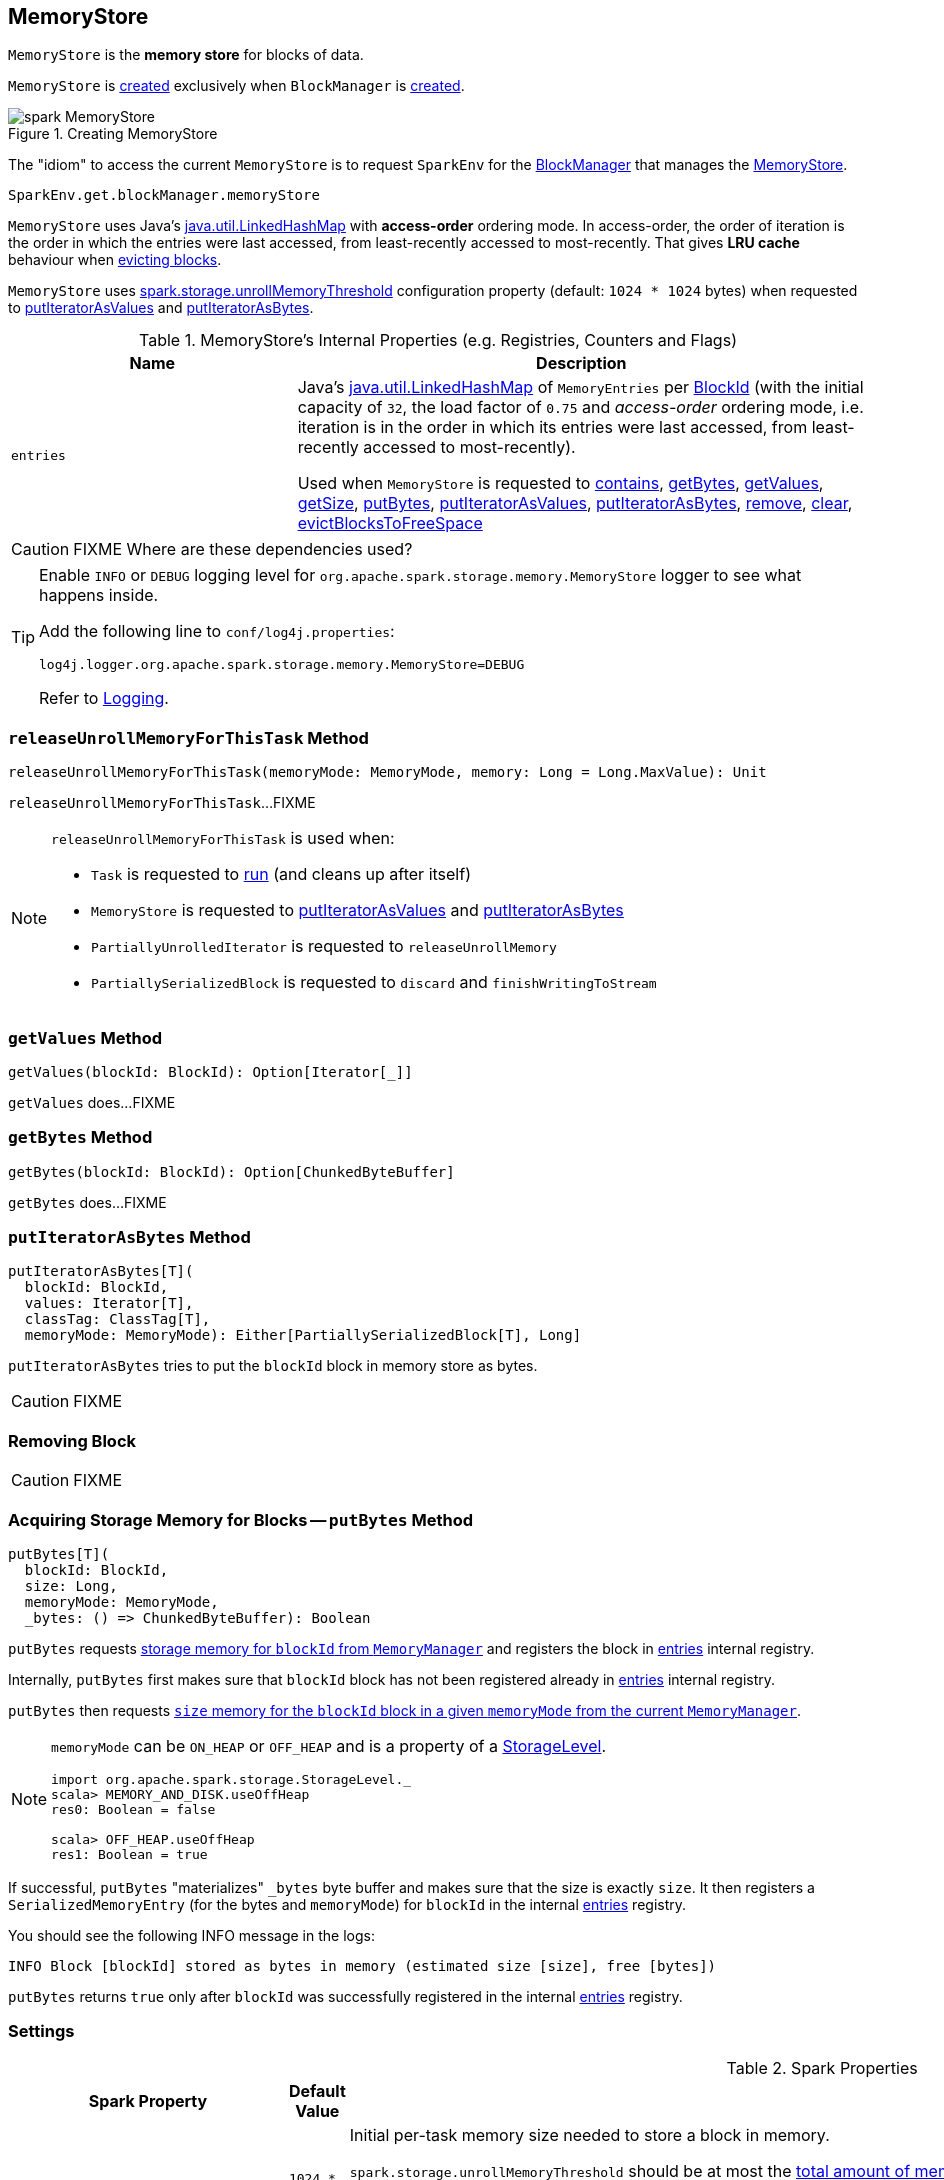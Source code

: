 == [[MemoryStore]] MemoryStore

`MemoryStore` is the *memory store* for blocks of data.

`MemoryStore` is <<creating-instance, created>> exclusively when `BlockManager` is xref:ROOT:BlockManager.adoc#memoryStore[created].

.Creating MemoryStore
image::spark-MemoryStore.png[align="center"]

The "idiom" to access the current `MemoryStore` is to request `SparkEnv` for the link:spark-SparkEnv.adoc#blockManager[BlockManager] that manages the xref:ROOT:BlockManager.adoc#memoryStore[MemoryStore].

[source, scala]
----
SparkEnv.get.blockManager.memoryStore
----

`MemoryStore` uses Java's <<entries, java.util.LinkedHashMap>> with *access-order* ordering mode. In access-order, the order of iteration is the order in which the entries were last accessed, from least-recently accessed to most-recently. That gives *LRU cache* behaviour when <<evictBlocksToFreeSpace, evicting blocks>>.

[[unrollMemoryThreshold]]
`MemoryStore` uses <<spark.storage.unrollMemoryThreshold, spark.storage.unrollMemoryThreshold>> configuration property (default: `1024 * 1024` bytes) when requested to <<putIteratorAsValues, putIteratorAsValues>> and <<putIteratorAsBytes, putIteratorAsBytes>>.

[[internal-registries]]
.MemoryStore's Internal Properties (e.g. Registries, Counters and Flags)
[cols="1,2",options="header",width="100%"]
|===
| Name
| Description

| `entries`
a| [[entries]] Java's https://docs.oracle.com/javase/8/docs/api/java/util/LinkedHashMap.html[java.util.LinkedHashMap] of `MemoryEntries` per link:spark-BlockDataManager.adoc#BlockId[BlockId] (with the initial capacity of `32`, the load factor of `0.75` and _access-order_ ordering mode, i.e. iteration is in the order in which its entries were last accessed, from least-recently accessed to most-recently).

Used when `MemoryStore` is requested to <<contains, contains>>, <<getBytes, getBytes>>, <<getValues, getValues>>, <<getSize, getSize>>, <<putBytes, putBytes>>, <<putIteratorAsValues, putIteratorAsValues>>, <<putIteratorAsBytes, putIteratorAsBytes>>, <<remove, remove>>, <<clear, clear>>, <<evictBlocksToFreeSpace, evictBlocksToFreeSpace>>
|===

CAUTION: FIXME Where are these dependencies used?

[[logging]]
[TIP]
====
Enable `INFO` or `DEBUG` logging level for `org.apache.spark.storage.memory.MemoryStore` logger to see what happens inside.

Add the following line to `conf/log4j.properties`:

```
log4j.logger.org.apache.spark.storage.memory.MemoryStore=DEBUG
```

Refer to link:spark-logging.adoc[Logging].
====

=== [[releaseUnrollMemoryForThisTask]] `releaseUnrollMemoryForThisTask` Method

[source, scala]
----
releaseUnrollMemoryForThisTask(memoryMode: MemoryMode, memory: Long = Long.MaxValue): Unit
----

`releaseUnrollMemoryForThisTask`...FIXME

[NOTE]
====
`releaseUnrollMemoryForThisTask` is used when:

* `Task` is requested to link:spark-scheduler-Task.adoc#run[run] (and cleans up after itself)

* `MemoryStore` is requested to <<putIteratorAsValues, putIteratorAsValues>> and <<putIteratorAsBytes, putIteratorAsBytes>>

* `PartiallyUnrolledIterator` is requested to `releaseUnrollMemory`

* `PartiallySerializedBlock` is requested to `discard` and `finishWritingToStream`
====

=== [[getValues]] `getValues` Method

[source, scala]
----
getValues(blockId: BlockId): Option[Iterator[_]]
----

`getValues` does...FIXME

=== [[getBytes]] `getBytes` Method

[source, scala]
----
getBytes(blockId: BlockId): Option[ChunkedByteBuffer]
----

`getBytes` does...FIXME

=== [[putIteratorAsBytes]] `putIteratorAsBytes` Method

[source, scala]
----
putIteratorAsBytes[T](
  blockId: BlockId,
  values: Iterator[T],
  classTag: ClassTag[T],
  memoryMode: MemoryMode): Either[PartiallySerializedBlock[T], Long]
----

`putIteratorAsBytes` tries to put the `blockId` block in memory store as bytes.

CAUTION: FIXME

=== [[remove]] Removing Block

CAUTION: FIXME

=== [[putBytes]] Acquiring Storage Memory for Blocks -- `putBytes` Method

[source, scala]
----
putBytes[T](
  blockId: BlockId,
  size: Long,
  memoryMode: MemoryMode,
  _bytes: () => ChunkedByteBuffer): Boolean
----

`putBytes` requests link:spark-MemoryManager.adoc#acquireStorageMemory[storage memory  for `blockId` from `MemoryManager`] and registers the block in <<entries, entries>> internal registry.

Internally, `putBytes` first makes sure that `blockId` block has not been registered already in <<entries, entries>> internal registry.

`putBytes` then requests link:spark-MemoryManager.adoc#acquireStorageMemory[`size` memory for the `blockId` block in a given `memoryMode` from the current `MemoryManager`].

[NOTE]
====
`memoryMode` can be `ON_HEAP` or `OFF_HEAP` and is a property of a link:spark-rdd-StorageLevel.adoc[StorageLevel].

```
import org.apache.spark.storage.StorageLevel._
scala> MEMORY_AND_DISK.useOffHeap
res0: Boolean = false

scala> OFF_HEAP.useOffHeap
res1: Boolean = true
```
====

If successful, `putBytes` "materializes" `_bytes` byte buffer and makes sure that the size is exactly `size`. It then registers a `SerializedMemoryEntry` (for the bytes and `memoryMode`) for `blockId` in the internal <<entries, entries>> registry.

You should see the following INFO message in the logs:

```
INFO Block [blockId] stored as bytes in memory (estimated size [size], free [bytes])
```

`putBytes` returns `true` only after `blockId` was successfully registered in the internal <<entries, entries>> registry.

=== [[settings]] Settings

.Spark Properties
[cols="1,1,2",options="header",width="100%"]
|===
| Spark Property
| Default Value
| Description

| `spark.storage.unrollMemoryThreshold`
| `1024 * 1024`
a| [[spark.storage.unrollMemoryThreshold]]
Initial per-task memory size needed to store a block in memory.

`spark.storage.unrollMemoryThreshold` should be at most the <<maxMemory, total amount of memory available for storage>>. If not, you should see the following WARN message in the logs:

[options="wrap"]
----
Max memory [maxMemory] is less than the initial memory threshold [unrollMemoryThreshold] needed to store a block in memory. Please configure Spark with more memory.
----

Used when `MemoryStore` is requested to <<putIteratorAsValues, putIteratorAsValues>> and <<putIteratorAsBytes, putIteratorAsBytes>>.
|===

=== [[evictBlocksToFreeSpace]] Evicting Blocks From Memory -- `evictBlocksToFreeSpace` Method

[source, scala]
----
evictBlocksToFreeSpace(
  blockId: Option[BlockId],
  space: Long,
  memoryMode: MemoryMode): Long
----

`evictBlocksToFreeSpace`...FIXME

NOTE: `evictBlocksToFreeSpace` is used when `StorageMemoryPool` is requested to link:spark-StorageMemoryPool.adoc#acquireMemory[acquireMemory] and link:spark-StorageMemoryPool.adoc#freeSpaceToShrinkPool[freeSpaceToShrinkPool].

=== [[contains]] Checking Whether Block Exists In MemoryStore -- `contains` Method

[source, scala]
----
contains(blockId: BlockId): Boolean
----

`contains` is positive (`true`) when the <<entries, entries>> internal registry contains `blockId` key.

NOTE: `contains` is used when...FIXME

=== [[putIteratorAsValues]] `putIteratorAsValues` Method

[source, scala]
----
putIteratorAsValues[T](
  blockId: BlockId,
  values: Iterator[T],
  classTag: ClassTag[T]): Either[PartiallyUnrolledIterator[T], Long]
----

`putIteratorAsValues` makes sure that the `BlockId` does not exist or throws an `IllegalArgumentException`:

```
requirement failed: Block [blockId] is already present in the MemoryStore
```

`putIteratorAsValues` <<reserveUnrollMemoryForThisTask, reserveUnrollMemoryForThisTask>> (with the <<unrollMemoryThreshold, initial memory threshold>> and `ON_HEAP` memory mode).

CAUTION: FIXME

`putIteratorAsValues` tries to put the `blockId` block in memory store as `values`.

NOTE: `putIteratorAsValues` is used when `BlockManager` stores  xref:ROOT:BlockManager.adoc#doPutBytes[bytes of a block] or xref:ROOT:BlockManager.adoc#doPutIterator[iterator of values of a block] or when xref:ROOT:BlockManager.adoc#maybeCacheDiskValuesInMemory[attempting to cache spilled values read from disk].

=== [[creating-instance]] Creating MemoryStore Instance

`MemoryStore` takes the following when created:

* [[conf]] link:spark-SparkConf.adoc[SparkConf]
* [[blockInfoManager]] link:spark-BlockInfoManager.adoc[BlockInfoManager]
* [[serializerManager]] link:spark-SerializerManager.adoc[SerializerManager]
* [[memoryManager]] link:spark-MemoryManager.adoc[MemoryManager]
* [[blockEvictionHandler]] link:spark-BlockEvictionHandler.adoc[BlockEvictionHandler]

`MemoryStore` initializes the <<internal-registries, internal registries and counters>>.

=== [[reserveUnrollMemoryForThisTask]] `reserveUnrollMemoryForThisTask` Method

[source, scala]
----
reserveUnrollMemoryForThisTask(
  blockId: BlockId,
  memory: Long,
  memoryMode: MemoryMode): Boolean
----

`reserveUnrollMemoryForThisTask` acquires a lock on <<memoryManager, MemoryManager>> and requests it to link:spark-MemoryManager.adoc#acquireUnrollMemory[acquireUnrollMemory].

NOTE: `reserveUnrollMemoryForThisTask` is used when `MemoryStore` is requested to <<putIteratorAsValues, putIteratorAsValues>> and <<putIteratorAsBytes, putIteratorAsBytes>>.

=== [[maxMemory]] Requesting Total Amount Of Memory Available For Storage (In Bytes) -- `maxMemory` Internal Method

[source, scala]
----
maxMemory: Long
----

`maxMemory` requests the <<memoryManager, MemoryManager>> for the current link:spark-MemoryManager.adoc#maxOnHeapStorageMemory[maxOnHeapStorageMemory] and link:spark-MemoryManager.adoc#maxOffHeapStorageMemory[maxOffHeapStorageMemory], and simply returns their sum.

[TIP]
====
Enable INFO <<logging, logging>> to find the `maxMemory` in the logs when `MemoryStore` is <<creating-instance, created>>:

```
MemoryStore started with capacity [maxMemory] MB
```
====

NOTE: `maxMemory` is used for <<logging, logging>> purposes only.

